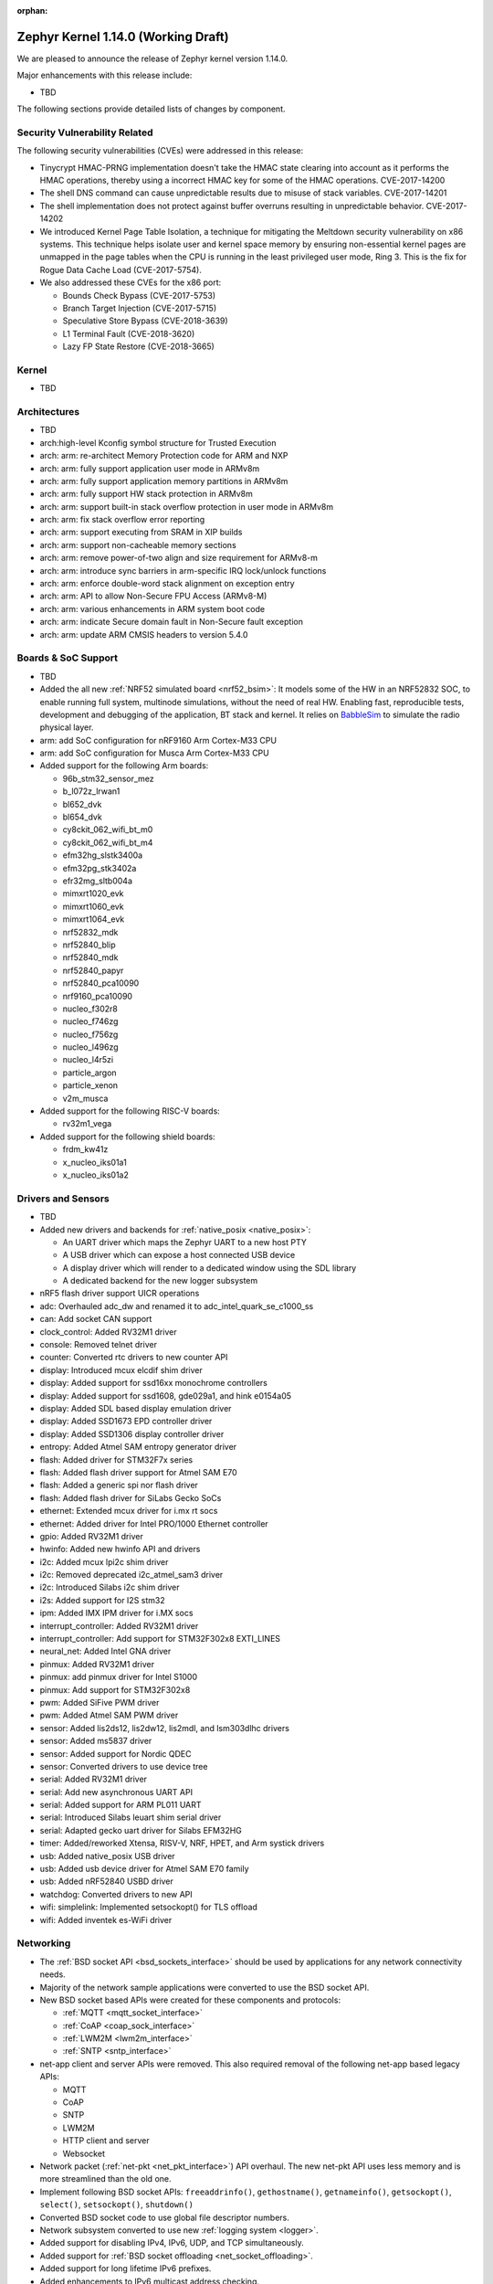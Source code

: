 :orphan:

.. _zephyr_1.14:

Zephyr Kernel 1.14.0 (Working Draft)
####################################

We are pleased to announce the release of Zephyr kernel version 1.14.0.

Major enhancements with this release include:

* TBD

The following sections provide detailed lists of changes by component.

Security Vulnerability Related
******************************

The following security vulnerabilities (CVEs) were addressed in this release:

* Tinycrypt HMAC-PRNG implementation doesn't take the HMAC state
  clearing into account as it performs the HMAC operations, thereby using a
  incorrect HMAC key for some of the HMAC operations.
  CVE-2017-14200

* The shell DNS command can cause unpredictable results due to misuse of stack
  variables.
  CVE-2017-14201

* The shell implementation does not protect against buffer overruns resulting
  in unpredictable behavior.
  CVE-2017-14202

* We introduced Kernel Page Table Isolation, a technique for
  mitigating the Meltdown security vulnerability on x86 systems. This
  technique helps isolate user and kernel space memory by ensuring
  non-essential kernel pages are unmapped in the page tables when the CPU
  is running in the least privileged user mode, Ring 3. This is the
  fix for Rogue Data Cache Load (CVE-2017-5754).

* We also addressed these CVEs for the x86 port:

  - Bounds Check Bypass (CVE-2017-5753)
  - Branch Target Injection (CVE-2017-5715)
  - Speculative Store Bypass (CVE-2018-3639)
  - L1 Terminal Fault (CVE-2018-3620)
  - Lazy FP State Restore (CVE-2018-3665)

Kernel
******

* TBD

Architectures
*************

* TBD

* arch:high-level Kconfig symbol structure for Trusted Execution

* arch: arm: re-architect Memory Protection code for ARM and NXP
* arch: arm: fully support application user mode in ARMv8m
* arch: arm: fully support application memory partitions in ARMv8m
* arch: arm: fully support HW stack protection in ARMv8m
* arch: arm: support built-in stack overflow protection in user mode in ARMv8m
* arch: arm: fix stack overflow error reporting
* arch: arm: support executing from SRAM in XIP builds
* arch: arm: support non-cacheable memory sections
* arch: arm: remove power-of-two align and size requirement for ARMv8-m
* arch: arm: introduce sync barriers in arm-specific IRQ lock/unlock functions
* arch: arm: enforce double-word stack alignment on exception entry
* arch: arm: API to allow Non-Secure FPU Access (ARMv8-M)
* arch: arm: various enhancements in ARM system boot code
* arch: arm: indicate Secure domain fault in Non-Secure fault exception
* arch: arm: update ARM CMSIS headers to version 5.4.0

Boards & SoC Support
********************

* TBD

* Added the all new :ref:`NRF52 simulated board <nrf52_bsim>`:
  It models some of the HW in an NRF52832 SOC, to enable running
  full system, multinode simulations, without the need of real HW.
  Enabling fast, reproducible tests, development and debugging of the
  application, BT stack and kernel. It relies on `BabbleSim`_
  to simulate the radio physical layer.

* arm: add SoC configuration for nRF9160 Arm Cortex-M33 CPU
* arm: add SoC configuration for Musca Arm Cortex-M33 CPU

* Added support for the following Arm boards:

  * 96b_stm32_sensor_mez
  * b_l072z_lrwan1
  * bl652_dvk
  * bl654_dvk
  * cy8ckit_062_wifi_bt_m0
  * cy8ckit_062_wifi_bt_m4
  * efm32hg_slstk3400a
  * efm32pg_stk3402a
  * efr32mg_sltb004a
  * mimxrt1020_evk
  * mimxrt1060_evk
  * mimxrt1064_evk
  * nrf52832_mdk
  * nrf52840_blip
  * nrf52840_mdk
  * nrf52840_papyr
  * nrf52840_pca10090
  * nrf9160_pca10090
  * nucleo_f302r8
  * nucleo_f746zg
  * nucleo_f756zg
  * nucleo_l496zg
  * nucleo_l4r5zi
  * particle_argon
  * particle_xenon
  * v2m_musca

* Added support for the following RISC-V boards:

  * rv32m1_vega

* Added support for the following shield boards:

  * frdm_kw41z
  * x_nucleo_iks01a1
  * x_nucleo_iks01a2

.. _BabbleSim:
   https://BabbleSim.github.io

Drivers and Sensors
*******************

* TBD

* Added new drivers and backends for :ref:`native_posix <native_posix>`:

  - An UART driver which maps the Zephyr UART to a new host PTY
  - A USB driver which can expose a host connected USB device
  - A display driver which will render to a dedicated window using the SDL
    library
  - A dedicated backend for the new logger subsystem

* nRF5 flash driver support UICR operations

* adc: Overhauled adc_dw and renamed it to adc_intel_quark_se_c1000_ss
* can: Add socket CAN support
* clock_control: Added RV32M1 driver
* console: Removed telnet driver
* counter: Converted rtc drivers to new counter API
* display: Introduced mcux elcdif shim driver
* display: Added support for ssd16xx monochrome controllers
* display: Added support for ssd1608, gde029a1, and hink e0154a05
* display: Added SDL based display emulation driver
* display: Added SSD1673 EPD controller driver
* display: Added SSD1306 display controller driver
* entropy: Added Atmel SAM entropy generator driver
* flash: Added driver for STM32F7x series
* flash: Added flash driver support for Atmel SAM E70
* flash: Added a generic spi nor flash driver
* flash: Added flash driver for SiLabs Gecko SoCs
* ethernet: Extended mcux driver for i.mx rt socs
* ethernet: Added driver for Intel PRO/1000 Ethernet controller
* gpio: Added RV32M1 driver
* hwinfo: Added new hwinfo API and drivers
* i2c: Added mcux lpi2c shim driver
* i2c: Removed deprecated i2c_atmel_sam3 driver
* i2c: Introduced Silabs i2c shim driver
* i2s: Added support for I2S stm32
* ipm: Added IMX IPM driver for i.MX socs
* interrupt_controller: Added RV32M1 driver
* interrupt_controller: Add support for STM32F302x8 EXTI_LINES
* neural_net: Added Intel GNA driver
* pinmux: Added RV32M1 driver
* pinmux: add pinmux driver for Intel S1000
* pinmux: Add support for STM32F302x8
* pwm: Added SiFive PWM driver
* pwm: Added Atmel SAM PWM driver
* sensor: Added lis2ds12, lis2dw12, lis2mdl, and lsm303dlhc drivers
* sensor: Added ms5837 driver
* sensor: Added support for Nordic QDEC
* sensor: Converted drivers to use device tree
* serial: Added RV32M1 driver
* serial: Add new asynchronous UART API
* serial: Added support for ARM PL011 UART
* serial: Introduced Silabs leuart shim serial driver
* serial: Adapted gecko uart driver for Silabs EFM32HG
* timer: Added/reworked Xtensa, RISV-V, NRF, HPET, and Arm systick drivers
* usb: Added native_posix USB driver
* usb: Added usb device driver for Atmel SAM E70 family
* usb: Added nRF52840 USBD driver
* watchdog: Converted drivers to new API
* wifi: simplelink: Implemented setsockopt() for TLS offload
* wifi: Added inventek es-WiFi driver

Networking
**********

* The :ref:`BSD socket API <bsd_sockets_interface>` should be used by
  applications for any network connectivity needs.
* Majority of the network sample applications were converted to use
  the BSD socket API.
* New BSD socket based APIs were created for these components and protocols:

  - :ref:`MQTT <mqtt_socket_interface>`
  - :ref:`CoAP <coap_sock_interface>`
  - :ref:`LWM2M <lwm2m_interface>`
  - :ref:`SNTP <sntp_interface>`
* net-app client and server APIs were removed. This also required removal of
  the following net-app based legacy APIs:

  - MQTT
  - CoAP
  - SNTP
  - LWM2M
  - HTTP client and server
  - Websocket
* Network packet (:ref:`net-pkt <net_pkt_interface>`) API overhaul. The new
  net-pkt API uses less memory and is more streamlined than the old one.
* Implement following BSD socket APIs: ``freeaddrinfo()``, ``gethostname()``,
  ``getnameinfo()``, ``getsockopt()``, ``select()``, ``setsockopt()``,
  ``shutdown()``
* Converted BSD socket code to use global file descriptor numbers.
* Network subsystem converted to use new :ref:`logging system <logger>`.
* Added support for disabling IPv4, IPv6, UDP, and TCP simultaneously.
* Added support for :ref:`BSD socket offloading <net_socket_offloading>`.
* Added support for long lifetime IPv6 prefixes.
* Added enhancements to IPv6 multicast address checking.
* Added support for IPv6 Destination Options Header extension.
* Added support for packet socket (AF_PACKET).
* Added support for socket CAN (AF_CAN).
* Added support for SOCKS5 proxy in MQTT client.
* Added support for IPSO Timer object in LWM2M.
* Added support for receiving gratuitous ARP request.
* Added :ref:`sample application <google-iot-mqtt-sample>` for Google IoT Cloud.
* :ref:`Network interface <net_if_interface>` numbering starts now from 1 for
  POSIX compatibility.
* :ref:`OpenThread <thread_protocol_interface>` enhancements.
* :ref:`zperf <zperf-sample>` sample application fixes.
* :ref:`LLDP <lldp_interface>` (Link Layer Discovery Protocol) enhancements.
* ARP cache update fix.
* gPTP link delay calculation fixes.
* Changed how network data is passed from
  :ref:`L2 to network device driver <network_stack_architecture>`.
* Removed RPL (Ripple) IPv6 mesh routing support.
* Network device driver additions and enhancements:

  - Added Intel PRO/1000 Ethernet driver (e1000).
  - Added SMSC9118/LAN9118 Ethernet driver (smsc911x).
  - Added Inventek es-WiFi driver for disco_l475_iot1 board.
  - Added support for automatically enabling QEMU based Ethernet drivers.
  - SAM-E70 gmac Ethernet driver Qav fixes.
  - enc28j60 Ethernet driver fixes and enhancements.

Bluetooth
*********

* Host: GATT: Added support for Robust Caching
* Host: GATT: L2CAP: User driven flow control
* Host: Many fixes to Mesh
* Host: Fixed & improved persistent storage handling
* Host: Fixed direct advertising support
* Host: Fixed security level 4 handling
* Host: Add option to configure peripheral connection parameters
* Host: Added support for updating advertising data without having to
  restart advertising
* Host: Added API to iterate through existing bonds
* Host: Added support for setting channel map

* Several fixes for big endian architectures

* New BLE split software Controller (experimental):

  - Split design with Upper Link Layer and Lower Link Layer
  - Enabled with :option:`CONFIG_BT_LL_SW_SPLIT` (disabled by default)
  - Support for multiple BLE radio hardware architectures
  - Asynchronous handling of procedures in the ULL
  - Enhanced radio utilization (99% on continous 100ms scan)
  - Latency resilience: Approx 100uS vs 10uS, 10x improvement
  - CPU and power usage: About 20% improvement
  - Multiple advertiser and scanner instances
  - Support for both Big and Little-Endian architectures

* Controller: Added support for setting the public address
* Controller: Multiple control procedures fixes and improvements
* Controller: Advertising random delay fixes
* Controller: Fix a serious memory corruption issue during scanning
* Controller: Fixes to RSSI measurement
* Controller: Fixes to Connection Failed to be Established sequence
* Controller: Transitioned to the new logging subsystem from syslog
* Controller: Switched from -Ofast to -O2 in time-critical sections
* Controller: Reworked the RNG/entropy driver to make it available to apps
* Controller: Multiple size optimizations to make it fit in smaller devices
* Controller: nRF: Rework the PPI channel assignment to use pre-assigned ones
* Controller: Add extensive documentation to the shared primitives

Build and Infrastructure
************************

* TBD
* Added support for out of tree architectures
* `BabbleSim`_ has been integrated in Zephyr's CI system.

Libraries / Subsystems
***********************

* flash_map:
  - API extension
  - Automatic generation of the list of flash areas

* settings:
  - enable logging instead of ASSERTs
  - always use the storage partition for FCB
  - fixes for FCB backend and common bugs

* TBD

HALs
****

* TBD

Documentation
*************

* Reorganized subsystem documentation into more meaningful collections
  and added or improved introductory material for each subsystem.
* Overhauled  Bluetooth documentation to split it into
  manageable units and included additional information, such as
  architecture and tooling.
* Added to and improved documentation on many minor subsystems and APIs
  including socket offloading, Ethernet management, LLDP networking,
  network architecture and overview, net shell, CoAP, network interface,
  network configuration library, DNS resolver, DHCPv4, DTS, flash_area,
  flash_mpa, NVS , settings and more.
* Introduced a new debugging guide that documents all the different
  variations of debug probes and host tools in
  one place, including which combinations are valid.
* Clarified and improved information about the west tool and its use.
* Improved development process documentation including how new features
  are proposed and tracked, and clarifying API lifecycle, issue and PR
  tagging requirements, contributing guidelines, doc guidelines,
  release process, and PR review process.
* Introduced a developer "fast" doc build option to eliminate
  the time needed to create the full kconfig option docs from a local
  doc build, saving five minutes for a full doc build.
* Made dramatic improvements to the doc build processing, bringing
  iterative local doc generation down from over two minutes to only a
  few seconds. This makes it much faster for doc developers to iteratively
  edit and test doc changes locally before submitting a PR.
* Added a new ``zephyr-file`` directive to link directly to files in the
  Git tree.
* Introduced simplified linking to doxygen-generated API reference
  material.
* Made board documentation consistent, enabling a board-image carousel
  on the zephyrproject.org home page.
* Reduced unnecessarily large images to improve page load times.
* Added CSS changes to improve API docs appearance and usability
* Made doc version selector more obvious, making it easier to select
  documentation for a specific release
* Added a friendlier and more graphic home page.

Tests and Samples
*****************

* TBD
* A new set of, multinode, full system tests of the BT stack,
  based on `BabbleSim`_ have been added.

Issue Related Items
*******************

These GitHub issues were addressed since the previous 1.13.0 tagged
release:

.. comment  List derived from GitHub Issue query: ...
   * :github:`issuenumber` - issue title

* :github:`99999` - issue title
